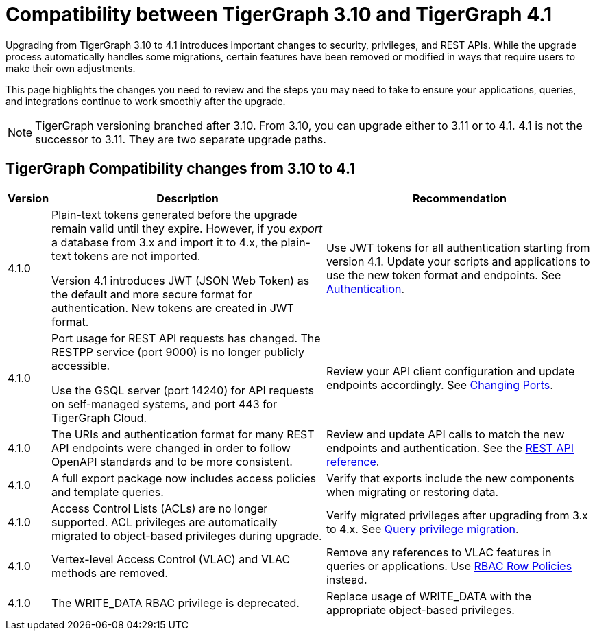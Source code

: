 = Compatibility between TigerGraph 3.10 and TigerGraph 4.1
:description: Lists compatibility issues between TigerGraph 3.10 and TigerGraph 4.1 for users planning to migrate

Upgrading from TigerGraph 3.10 to 4.1 introduces important changes to security, privileges, and REST APIs. 
While the upgrade process automatically handles some migrations, certain features have been removed or modified in ways that require users to make their own adjustments.

This page highlights the changes you need to review and the steps you may need to take to ensure your applications, queries, and integrations continue to work smoothly after the upgrade.

[NOTE]
====
TigerGraph versioning branched after 3.10. From 3.10, you can upgrade either to 3.11 or to 4.1.
4.1 is not the successor to 3.11. They are two separate upgrade paths.
====

== TigerGraph Compatibility changes from 3.10 to 4.1

[options="header,autowidth"]
|===
| Version | Description | Recommendation

| 4.1.0
| Plain-text tokens generated before the upgrade remain valid until they expire. However, if you _export_ a database from 3.x and import it to 4.x, the plain-text tokens are not imported.

Version 4.1 introduces JWT (JSON Web Token) as the default and more secure format for authentication. New tokens are created in JWT format.
| Use JWT tokens for all authentication starting from version 4.1. Update your scripts and applications to use the new token format and endpoints.
See xref:4.1@tigergraph-server:API:built-in-endpoints.adoc#_authentication[Authentication].

| 4.1.0
| Port usage for REST API requests has changed. The RESTPP service (port 9000) is no longer publicly accessible. 

Use the GSQL server (port 14240) for API requests on self-managed systems, and port 443 for TigerGraph Cloud.
| Review your API client configuration and update endpoints accordingly. See xref:4.1@tigergraph-server:installation:change-port.adoc[Changing Ports].

| 4.1.0
| The URIs and authentication format for many REST API endpoints were changed in order to follow OpenAPI standards and to be more consistent.
| Review and update API calls to match the new endpoints and authentication. See the xref:4.1@tigergraph-server:API:index.adoc[REST API reference].

| 4.1.0
| A full export package now includes access policies and template queries.
| Verify that exports include the new components when migrating or restoring data.

| 4.1.0
| Access Control Lists (ACLs) are no longer supported. ACL privileges are automatically migrated to object-based privileges during upgrade.
| Verify migrated privileges after upgrading from 3.x to 4.x. See xref:4.1@tigergraph-server:user-access:query-privilege-migration.adoc[Query privilege migration].

| 4.1.0
| Vertex-level Access Control (VLAC) and VLAC methods are removed.
| Remove any references to VLAC features in queries or applications.
Use xref:4.1@tigergraph-server:user-access:rbac-row-policy/rbac-row-policy.adoc[RBAC Row Policies] instead.

| 4.1.0
| The WRITE_DATA RBAC privilege is deprecated.
| Replace usage of WRITE_DATA with the appropriate object-based privileges.

|===

